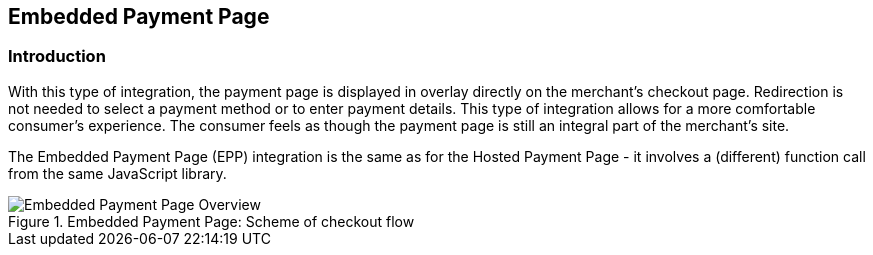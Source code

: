 [#PP_EPP]
== Embedded Payment Page

[#PP_EPP_Introduction]
=== Introduction

With this type of integration, the payment page is displayed in overlay
directly on the merchant's checkout page. Redirection is not needed to
select a payment method or to enter payment details. This type of
integration allows for a more comfortable consumer's experience. The
consumer feels as though the payment page is still an integral part of
the merchant's site.

The Embedded Payment Page (EPP) integration is the same as for the Hosted
Payment Page - it involves a (different) function call from the same
JavaScript library.

.Embedded Payment Page: Scheme of checkout flow
image::images/03-02-02-00-pp-epp/EPPv2.png[Embedded Payment Page Overview]

